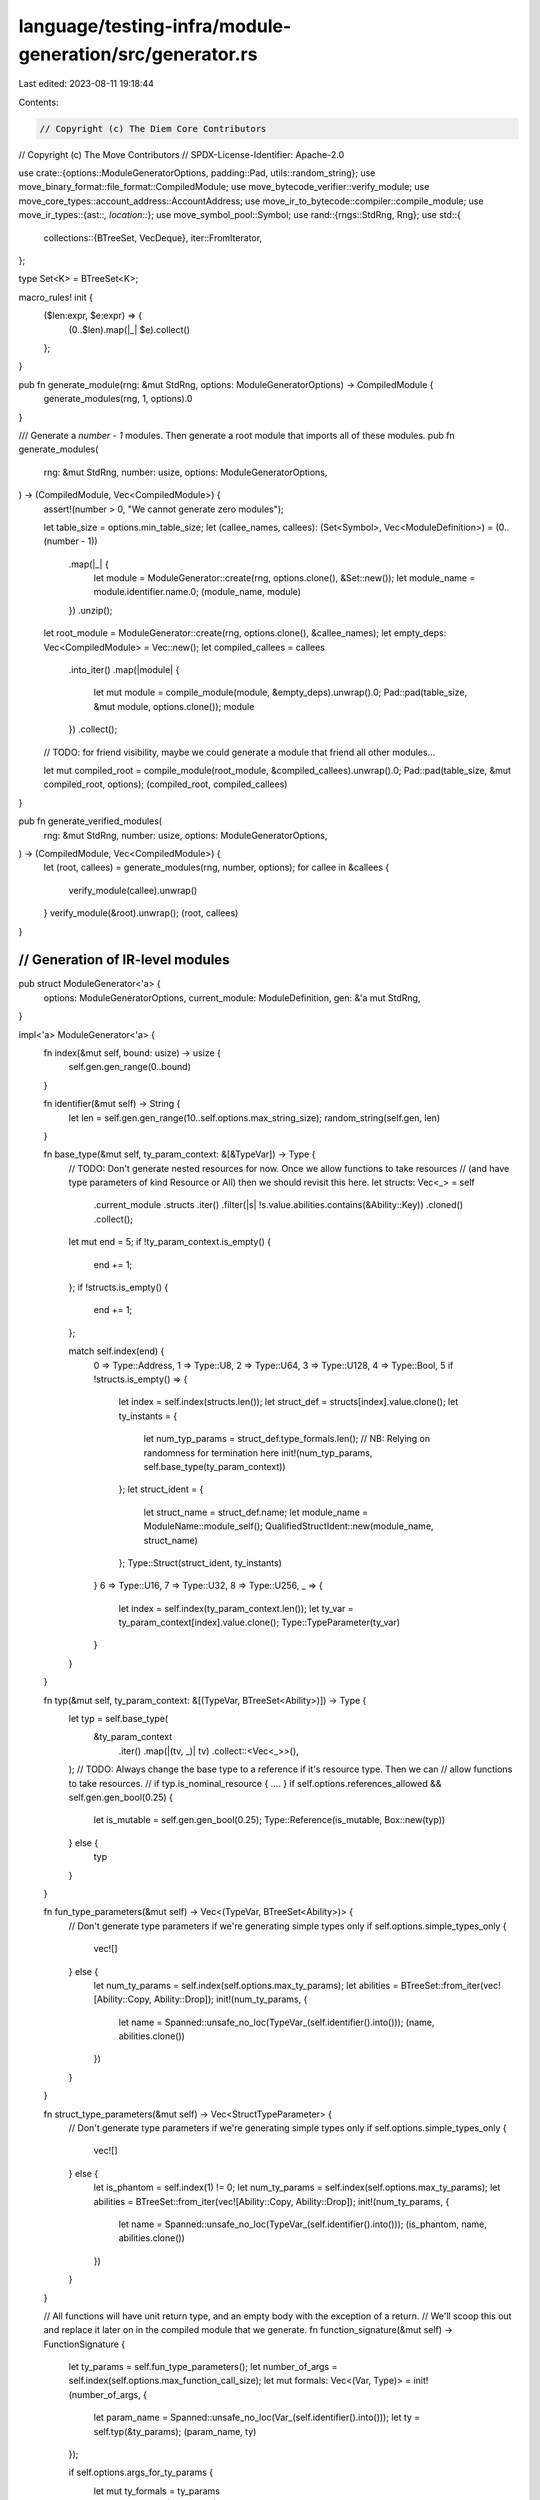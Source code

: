 language/testing-infra/module-generation/src/generator.rs
=========================================================

Last edited: 2023-08-11 19:18:44

Contents:

.. code-block:: rs

    // Copyright (c) The Diem Core Contributors
// Copyright (c) The Move Contributors
// SPDX-License-Identifier: Apache-2.0

use crate::{options::ModuleGeneratorOptions, padding::Pad, utils::random_string};
use move_binary_format::file_format::CompiledModule;
use move_bytecode_verifier::verify_module;
use move_core_types::account_address::AccountAddress;
use move_ir_to_bytecode::compiler::compile_module;
use move_ir_types::{ast::*, location::*};
use move_symbol_pool::Symbol;
use rand::{rngs::StdRng, Rng};
use std::{
    collections::{BTreeSet, VecDeque},
    iter::FromIterator,
};

type Set<K> = BTreeSet<K>;

macro_rules! init {
    ($len:expr, $e:expr) => {
        (0..$len).map(|_| $e).collect()
    };
}

pub fn generate_module(rng: &mut StdRng, options: ModuleGeneratorOptions) -> CompiledModule {
    generate_modules(rng, 1, options).0
}

/// Generate a `number - 1` modules. Then generate a root module that imports all of these modules.
pub fn generate_modules(
    rng: &mut StdRng,
    number: usize,
    options: ModuleGeneratorOptions,
) -> (CompiledModule, Vec<CompiledModule>) {
    assert!(number > 0, "We cannot generate zero modules");

    let table_size = options.min_table_size;
    let (callee_names, callees): (Set<Symbol>, Vec<ModuleDefinition>) = (0..(number - 1))
        .map(|_| {
            let module = ModuleGenerator::create(rng, options.clone(), &Set::new());
            let module_name = module.identifier.name.0;
            (module_name, module)
        })
        .unzip();

    let root_module = ModuleGenerator::create(rng, options.clone(), &callee_names);
    let empty_deps: Vec<CompiledModule> = Vec::new();
    let compiled_callees = callees
        .into_iter()
        .map(|module| {
            let mut module = compile_module(module, &empty_deps).unwrap().0;
            Pad::pad(table_size, &mut module, options.clone());
            module
        })
        .collect();

    // TODO: for friend visibility, maybe we could generate a module that friend all other modules...

    let mut compiled_root = compile_module(root_module, &compiled_callees).unwrap().0;
    Pad::pad(table_size, &mut compiled_root, options);
    (compiled_root, compiled_callees)
}

pub fn generate_verified_modules(
    rng: &mut StdRng,
    number: usize,
    options: ModuleGeneratorOptions,
) -> (CompiledModule, Vec<CompiledModule>) {
    let (root, callees) = generate_modules(rng, number, options);
    for callee in &callees {
        verify_module(callee).unwrap()
    }
    verify_module(&root).unwrap();
    (root, callees)
}

///////////////////////////////////////////////////////////////////////////
// Generation of IR-level modules
///////////////////////////////////////////////////////////////////////////

pub struct ModuleGenerator<'a> {
    options: ModuleGeneratorOptions,
    current_module: ModuleDefinition,
    gen: &'a mut StdRng,
}

impl<'a> ModuleGenerator<'a> {
    fn index(&mut self, bound: usize) -> usize {
        self.gen.gen_range(0..bound)
    }

    fn identifier(&mut self) -> String {
        let len = self.gen.gen_range(10..self.options.max_string_size);
        random_string(self.gen, len)
    }

    fn base_type(&mut self, ty_param_context: &[&TypeVar]) -> Type {
        // TODO: Don't generate nested resources for now. Once we allow functions to take resources
        // (and have type parameters of kind Resource or All) then we should revisit this here.
        let structs: Vec<_> = self
            .current_module
            .structs
            .iter()
            .filter(|s| !s.value.abilities.contains(&Ability::Key))
            .cloned()
            .collect();

        let mut end = 5;
        if !ty_param_context.is_empty() {
            end += 1;
        };
        if !structs.is_empty() {
            end += 1;
        };

        match self.index(end) {
            0 => Type::Address,
            1 => Type::U8,
            2 => Type::U64,
            3 => Type::U128,
            4 => Type::Bool,
            5 if !structs.is_empty() => {
                let index = self.index(structs.len());
                let struct_def = structs[index].value.clone();
                let ty_instants = {
                    let num_typ_params = struct_def.type_formals.len();
                    // NB: Relying on randomness for termination here
                    init!(num_typ_params, self.base_type(ty_param_context))
                };
                let struct_ident = {
                    let struct_name = struct_def.name;
                    let module_name = ModuleName::module_self();
                    QualifiedStructIdent::new(module_name, struct_name)
                };
                Type::Struct(struct_ident, ty_instants)
            }
            6 => Type::U16,
            7 => Type::U32,
            8 => Type::U256,
            _ => {
                let index = self.index(ty_param_context.len());
                let ty_var = ty_param_context[index].value.clone();
                Type::TypeParameter(ty_var)
            }
        }
    }

    fn typ(&mut self, ty_param_context: &[(TypeVar, BTreeSet<Ability>)]) -> Type {
        let typ = self.base_type(
            &ty_param_context
                .iter()
                .map(|(tv, _)| tv)
                .collect::<Vec<_>>(),
        );
        // TODO: Always change the base type to a reference if it's resource type. Then we can
        // allow functions to take resources.
        // if typ.is_nominal_resource { .... }
        if self.options.references_allowed && self.gen.gen_bool(0.25) {
            let is_mutable = self.gen.gen_bool(0.25);
            Type::Reference(is_mutable, Box::new(typ))
        } else {
            typ
        }
    }

    fn fun_type_parameters(&mut self) -> Vec<(TypeVar, BTreeSet<Ability>)> {
        // Don't generate type parameters if we're generating simple types only
        if self.options.simple_types_only {
            vec![]
        } else {
            let num_ty_params = self.index(self.options.max_ty_params);
            let abilities = BTreeSet::from_iter(vec![Ability::Copy, Ability::Drop]);
            init!(num_ty_params, {
                let name = Spanned::unsafe_no_loc(TypeVar_(self.identifier().into()));
                (name, abilities.clone())
            })
        }
    }

    fn struct_type_parameters(&mut self) -> Vec<StructTypeParameter> {
        // Don't generate type parameters if we're generating simple types only
        if self.options.simple_types_only {
            vec![]
        } else {
            let is_phantom = self.index(1) != 0;
            let num_ty_params = self.index(self.options.max_ty_params);
            let abilities = BTreeSet::from_iter(vec![Ability::Copy, Ability::Drop]);
            init!(num_ty_params, {
                let name = Spanned::unsafe_no_loc(TypeVar_(self.identifier().into()));
                (is_phantom, name, abilities.clone())
            })
        }
    }

    // All functions will have unit return type, and an empty body with the exception of a return.
    // We'll scoop this out and replace it later on in the compiled module that we generate.
    fn function_signature(&mut self) -> FunctionSignature {
        let ty_params = self.fun_type_parameters();
        let number_of_args = self.index(self.options.max_function_call_size);
        let mut formals: Vec<(Var, Type)> = init!(number_of_args, {
            let param_name = Spanned::unsafe_no_loc(Var_(self.identifier().into()));
            let ty = self.typ(&ty_params);
            (param_name, ty)
        });

        if self.options.args_for_ty_params {
            let mut ty_formals = ty_params
                .iter()
                .map(|(ty_var_, _)| {
                    let param_name = Spanned::unsafe_no_loc(Var_(self.identifier().into()));
                    let ty = Type::TypeParameter(ty_var_.value.clone());
                    (param_name, ty)
                })
                .collect();

            formals.append(&mut ty_formals);
        }

        FunctionSignature::new(formals, vec![], ty_params)
    }

    fn struct_fields(&mut self, ty_params: &[StructTypeParameter]) -> StructDefinitionFields {
        let num_fields = self
            .gen
            .gen_range(self.options.min_fields..self.options.max_fields);
        let fields: Fields<Type> = init!(num_fields, {
            (
                Spanned::unsafe_no_loc(Field_(self.identifier().into())),
                self.base_type(&ty_params.iter().map(|(_, tv, _)| tv).collect::<Vec<_>>()),
            )
        });

        StructDefinitionFields::Move { fields }
    }

    fn function_def(&mut self) {
        let signature = self.function_signature();
        let num_locals = self.index(self.options.max_locals);
        let locals = init!(num_locals, {
            (
                Spanned::unsafe_no_loc(Var_(self.identifier().into())),
                self.typ(&signature.type_formals),
            )
        });
        let fun = Function_ {
            visibility: FunctionVisibility::Public,
            is_entry: false,
            acquires: Vec::new(),
            specifications: Vec::new(),
            signature,
            body: FunctionBody::Move {
                locals,
                code: vec![Spanned::unsafe_no_loc(Block_ {
                    label: Spanned::unsafe_no_loc(BlockLabel_(Symbol::from("b0"))),
                    statements: VecDeque::from(vec![Spanned::unsafe_no_loc(
                        Statement_::return_empty(),
                    )]),
                })],
            },
        };
        let fun_name = FunctionName(self.identifier().into());
        self.current_module
            .functions
            .push((fun_name, Spanned::unsafe_no_loc(fun)));
    }

    fn struct_def(&mut self, abilities: BTreeSet<Ability>) {
        let name = StructName(self.identifier().into());
        let type_parameters = self.struct_type_parameters();
        let fields = self.struct_fields(&type_parameters);
        let strct = StructDefinition_ {
            abilities,
            name,
            type_formals: type_parameters,
            fields,
            invariants: vec![],
        };
        self.current_module
            .structs
            .push(Spanned::unsafe_no_loc(strct))
    }

    fn imports(callees: &Set<Symbol>) -> Vec<ImportDefinition> {
        callees
            .iter()
            .map(|ident| {
                let module_name = ModuleName(*ident);
                let qualified_mod_ident = ModuleIdent::new(module_name, AccountAddress::ZERO);
                ImportDefinition::new(qualified_mod_ident, None)
            })
            .collect()
    }

    fn gen(mut self) -> ModuleDefinition {
        let num_structs = self.index(self.options.max_structs) + 1;
        let num_functions = self.index(self.options.max_functions) + 1;
        // TODO: the order of generation here means that functions can't take resources as arguments.
        // We will need to generate (valid) bytecode bodies for these functions before we allow
        // resources.
        {
            // We generate a function at this point as an "entry point" into the module: since we
            // haven't generated any structs yet, this function will only take base types as its input
            // parameters. Likewise we can't take references since there isn't any value stack.
            let simple_types = self.options.simple_types_only;
            self.options.simple_types_only = true;
            self.function_def();
            self.options.simple_types_only = simple_types;
        }
        // TODO generate abilities
        let abilities = BTreeSet::from_iter(vec![Ability::Copy, Ability::Drop, Ability::Store]);
        (0..num_structs).for_each(|_| self.struct_def(abilities.clone()));
        // TODO/XXX: We can allow references to resources here
        (0..num_functions).for_each(|_| self.function_def());
        if self.options.add_resources {
            // TODO generate abilities
            let abilities = BTreeSet::from_iter(vec![Ability::Key, Ability::Store]);
            (0..num_structs).for_each(|_| self.struct_def(abilities.clone()));
        }
        self.current_module
    }

    pub fn create(
        gen: &'a mut StdRng,
        options: ModuleGeneratorOptions,
        callable_modules: &Set<Symbol>,
    ) -> ModuleDefinition {
        // TODO: Generation of struct and function handles to the `callable_modules`
        let module_name = {
            let len = gen.gen_range(10..options.max_string_size);
            random_string(gen, len)
        };
        let current_module = ModuleDefinition {
            loc: Spanned::unsafe_no_loc(0).loc,
            identifier: ModuleIdent {
                name: ModuleName(module_name.into()),
                address: AccountAddress::random(),
            },
            friends: Vec::new(),
            imports: Self::imports(callable_modules),
            explicit_dependency_declarations: Vec::new(),
            structs: Vec::new(),
            functions: Vec::new(),
            constants: Vec::new(),
            synthetics: Vec::new(),
        };
        Self {
            options,
            current_module,
            gen,
        }
        .gen()
    }
}


